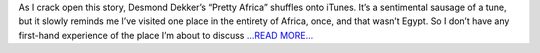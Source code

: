 .. title: Egypt and the farce of the righteous majority
.. slug:
.. date: 2014-09-25 22:37:20 
.. tags: Astropy
.. author: asubsetofdaves
.. link: https://asubsetofdaves.wordpress.com/2014/09/25/egypt-and-the-farce-of-the-righteous-majority/
.. description:
.. category: gsoc2016
.. raw:: html

As I crack open this story, Desmond Dekker’s “Pretty Africa” shuffles onto iTunes. It’s a sentimental sausage of a tune, but it slowly reminds me I’ve visited one place in the entirety of Africa, once, and that wasn’t Egypt. So I don’t have any first-hand experience of the place I’m about to discuss `...READ MORE... <https://asubsetofdaves.wordpress.com/2014/09/25/egypt-and-the-farce-of-the-righteous-majority/>`__

